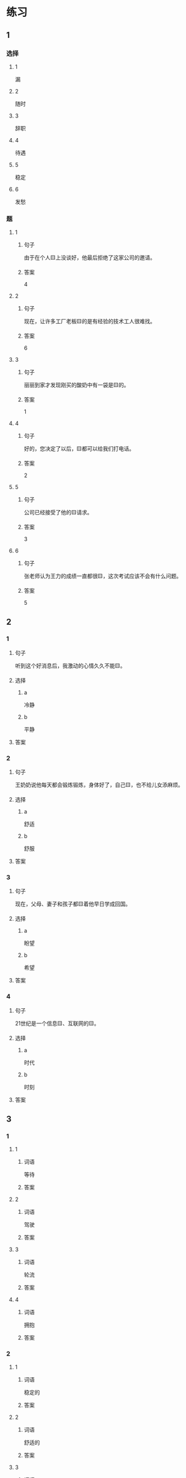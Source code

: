 * 练习

** 1
:PROPERTIES:
:ID: 7061d79c-22bc-4da1-a2db-9fb7ddb1c37c
:END:

*** 选择

**** 1

漏

**** 2

随时

**** 3

辞职

**** 4

待遇

**** 5

稳定

**** 6

发愁

*** 题

**** 1

***** 句子

由于在个人🟨上没谈好，他最后拒绝了这家公司的邀请。

***** 答案

4

**** 2

***** 句子

现在，让许多工厂老板🟨的是有经验的技术工人很难找。

***** 答案

6

**** 3

***** 句子

丽丽到家才发现刚买的酸奶中有一袋是🟨的。

***** 答案

1

**** 4

***** 句子

好的，您决定了以后，🟨都可以给我们打电话。

***** 答案

2

**** 5

***** 句子

公司已经接受了他的🟨请求。

***** 答案

3

**** 6

***** 句子

张老师认为王力的成绩一直都很🟨，这次考试应该不会有什么问题。

***** 答案

5

** 2

*** 1

**** 句子

听到这个好消息后，我激动的心情久久不能🟨。

**** 选择

***** a

冷静

***** b

平静

**** 答案



*** 2

**** 句子

王奶奶说他每天都会锻炼锻炼，身体好了，自己🟨，也不给儿女添麻烦。

**** 选择

***** a

舒适

***** b

舒服

**** 答案



*** 3

**** 句子

现在，父母、妻子和孩子都🟨着他早日学成回国。

**** 选择

***** a

盼望

***** b

希望

**** 答案



*** 4

**** 句子

21世纪是一个信息🟨、互联网的🟨。

**** 选择

***** a

时代

***** b

时刻

**** 答案



** 3

*** 1

**** 1

***** 词语

等待

***** 答案



**** 2

***** 词语

驾驶

***** 答案



**** 3

***** 词语

轮流

***** 答案



**** 4

***** 词语

拥抱

***** 答案



*** 2

**** 1

***** 词语

稳定的

***** 答案



**** 2

***** 词语

舒适的

***** 答案



**** 3

***** 词语

平静的

***** 答案



**** 4

***** 词语

轻松的

***** 答案



* 扩展

** 词语

*** 1

**** 话题

天气

**** 词语

预报
彩虹
雷
闪电
雾

*** 2

**** 话题

生产

**** 词语

零件
手工
维修
机器
产品
设备
设施
工具

** 题

*** 1

**** 句子

日出后，江面上浓浓的大🟨开始慢慢散去。

**** 答案



*** 2

**** 句子

听天气🟨说，明天有雨，要降温。

**** 答案



*** 3

**** 句子

空调一年之内出现质量问题，我们免费🟨。

**** 答案



*** 4

**** 句子

这些🟨检查不合格，让工人们处理了吧。

**** 答案


